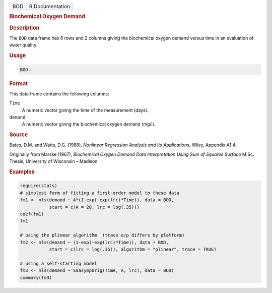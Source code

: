 .. container::

   .. container::

      === ===============
      BOD R Documentation
      === ===============

      .. rubric:: Biochemical Oxygen Demand
         :name: biochemical-oxygen-demand

      .. rubric:: Description
         :name: description

      The ``BOD`` data frame has 6 rows and 2 columns giving the
      biochemical oxygen demand versus time in an evaluation of water
      quality.

      .. rubric:: Usage
         :name: usage

      .. code:: R

         BOD

      .. rubric:: Format
         :name: format

      This data frame contains the following columns:

      ``Time``
         A numeric vector giving the time of the measurement (days).

      ``demand``
         A numeric vector giving the biochemical oxygen demand (mg/l).

      .. rubric:: Source
         :name: source

      Bates, D.M. and Watts, D.G. (1988), *Nonlinear Regression Analysis
      and Its Applications*, Wiley, Appendix A1.4.

      Originally from Marske (1967), *Biochemical Oxygen Demand Data
      Interpretation Using Sum of Squares Surface* M.Sc. Thesis,
      University of Wisconsin – Madison.

      .. rubric:: Examples
         :name: examples

      .. code:: R

         require(stats)
         # simplest form of fitting a first-order model to these data
         fm1 <- nls(demand ~ A*(1-exp(-exp(lrc)*Time)), data = BOD,
                    start = c(A = 20, lrc = log(.35)))
         coef(fm1)
         fm1

         # using the plinear algorithm  (trace o/p differs by platform)
         fm2 <- nls(demand ~ (1-exp(-exp(lrc)*Time)), data = BOD,
                    start = c(lrc = log(.35)), algorithm = "plinear", trace = TRUE)

         # using a self-starting model
         fm3 <- nls(demand ~ SSasympOrig(Time, A, lrc), data = BOD)
         summary(fm3)

